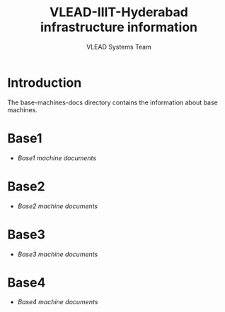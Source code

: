 #+Title: VLEAD-IIIT-Hyderabad infrastructure information
#+Author: VLEAD Systems Team


* Introduction
  The base-machines-docs directory contains the information about base
  machines.
* Base1
  - [[base1-docs.org][Base1 machine documents]] 
* Base2
  - [[base2-docs.org][Base2 machine documents]] 
* Base3
  - [[base3-docs.org][Base3 machine documents]] 
* Base4 
  - [[base4-docs.org][Base4 machine documents]]   
 

